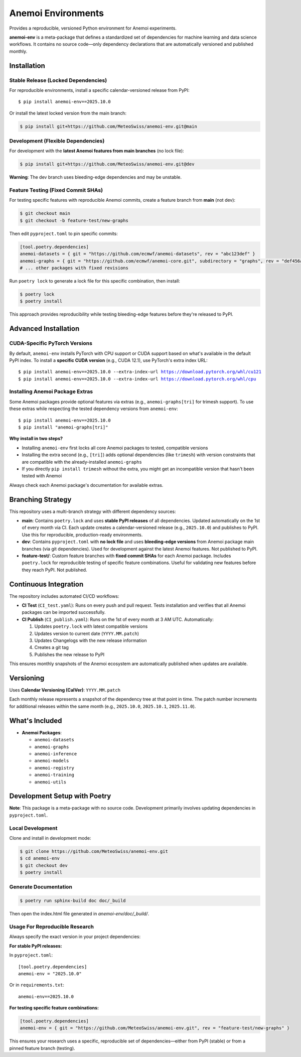 ===================
Anemoi Environments
===================

|Maturity| |CI Test| |CI Publish|

.. |Maturity| image:: https://github.com/ecmwf/codex/raw/refs/heads/main/Project%20Maturity/emerging_badge.svg
   :target: https://github.com/ecmwf/codex/blob/main/Project%20Maturity/readme.md
   :alt: Project Maturity: Emerging

.. |CI Test| image:: https://github.com/MeteoSwiss/anemoi-env/actions/workflows/CI_test.yaml/badge.svg
   :target: https://github.com/MeteoSwiss/anemoi-env/actions/workflows/CI_test.yaml
   :alt: CI Test Status

.. |CI Publish| image:: https://github.com/MeteoSwiss/anemoi-env/actions/workflows/CI_publish.yaml/badge.svg
   :target: https://github.com/MeteoSwiss/anemoi-env/actions/workflows/CI_publish.yaml
   :alt: CI Publish Status

.. |release_version| replace:: 2025.10.0

Provides a reproducible, versioned Python environment for Anemoi experiments.

**anemoi-env** is a meta-package that defines a standardized set of dependencies for machine learning and data science workflows. It contains no source code—only dependency declarations that are automatically versioned and published monthly.

Installation
------------

Stable Release (Locked Dependencies)
'''''''''''''''''''''''''''''''''''''

For reproducible environments, install a specific calendar-versioned release from PyPI:

.. parsed-literal::

    $ pip install anemoi-env==\ |release_version|

Or install the latest locked version from the main branch:

.. code-block:: console

    $ pip install git+https://github.com/MeteoSwiss/anemoi-env.git@main

Development (Flexible Dependencies)
'''''''''''''''''''''''''''''''''''

For development with the **latest Anemoi features from main branches** (no lock file):

.. code-block:: console

    $ pip install git+https://github.com/MeteoSwiss/anemoi-env.git@dev

**Warning**: The dev branch uses bleeding-edge dependencies and may be unstable.

Feature Testing (Fixed Commit SHAs)
'''''''''''''''''''''''''''''''''''

For testing specific features with reproducible Anemoi commits, create a feature branch from **main** (not dev):

.. code-block:: console

    $ git checkout main
    $ git checkout -b feature-test/new-graphs

Then edit ``pyproject.toml`` to pin specific commits:

.. code-block:: toml

    [tool.poetry.dependencies]
    anemoi-datasets = { git = "https://github.com/ecmwf/anemoi-datasets", rev = "abc123def" }
    anemoi-graphs = { git = "https://github.com/ecmwf/anemoi-core.git", subdirectory = "graphs", rev = "def456abc" }
    # ... other packages with fixed revisions

Run ``poetry lock`` to generate a lock file for this specific combination, then install:

.. code-block:: console

    $ poetry lock
    $ poetry install

This approach provides reproducibility while testing bleeding-edge features before they're released to PyPI.

Advanced Installation
---------------------

CUDA-Specific PyTorch Versions
''''''''''''''''''''''''''''''

By default, ``anemoi-env`` installs PyTorch with CPU support or CUDA support based on what's available in the default PyPI index. To install a **specific CUDA version** (e.g., CUDA 12.1), use PyTorch's extra index URL:

.. parsed-literal::

    $ pip install anemoi-env==\ |release_version| --extra-index-url https://download.pytorch.org/whl/cu121
    $ pip install anemoi-env==\ |release_version| --extra-index-url https://download.pytorch.org/whl/cpu

Installing Anemoi Package Extras
''''''''''''''''''''''''''''''''

Some Anemoi packages provide optional features via extras (e.g., ``anemoi-graphs[tri]`` for trimesh support). To use these extras while respecting the tested dependency versions from ``anemoi-env``:

.. parsed-literal::

    $ pip install anemoi-env==\ |release_version|
    $ pip install "anemoi-graphs[tri]"

**Why install in two steps?**

* Installing ``anemoi-env`` first locks all core Anemoi packages to tested, compatible versions
* Installing the extra second (e.g., ``[tri]``) adds optional dependencies (like ``trimesh``) with version constraints that are compatible with the already-installed ``anemoi-graphs``
* If you directly ``pip install trimesh`` without the extra, you might get an incompatible version that hasn't been tested with Anemoi

Always check each Anemoi package's documentation for available extras.

Branching Strategy
------------------

This repository uses a multi-branch strategy with different dependency sources:

* **main**: Contains ``poetry.lock`` and uses **stable PyPI releases** of all dependencies. Updated automatically on the 1st of every month via CI. Each update creates a calendar-versioned release (e.g., ``2025.10.0``) and publishes to PyPI. Use this for reproducible, production-ready environments.

* **dev**: Contains ``pyproject.toml`` with **no lock file** and uses **bleeding-edge versions** from Anemoi package main branches (via git dependencies). Used for development against the latest Anemoi features. Not published to PyPI.

* **feature-test/**: Custom feature branches with **fixed commit SHAs** for each Anemoi package. Includes ``poetry.lock`` for reproducible testing of specific feature combinations. Useful for validating new features before they reach PyPI. Not published.

Continuous Integration
----------------------

The repository includes automated CI/CD workflows:

* **CI Test** (``CI_test.yaml``): Runs on every push and pull request. Tests installation and verifies that all Anemoi packages can be imported successfully.

* **CI Publish** (``CI_publish.yaml``): Runs on the 1st of every month at 3 AM UTC. Automatically:

  1. Updates ``poetry.lock`` with latest compatible versions
  2. Updates version to current date (``YYYY.MM.patch``)
  3. Updates Changelogs with the new release information
  4. Creates a git tag
  5. Publishes the new release to PyPI

This ensures monthly snapshots of the Anemoi ecosystem are automatically published when updates are available.

Versioning
----------

Uses **Calendar Versioning (CalVer)**: ``YYYY.MM.patch``

Each monthly release represents a snapshot of the dependency tree at that point in time. The patch number increments for additional releases within the same month (e.g., ``2025.10.0``, ``2025.10.1``, ``2025.11.0``).

What's Included
---------------

* **Anemoi Packages**:

  * ``anemoi-datasets``
  * ``anemoi-graphs``
  * ``anemoi-inference``
  * ``anemoi-models``
  * ``anemoi-registry``
  * ``anemoi-training``
  * ``anemoi-utils``

Development Setup with Poetry
-----------------------------

**Note**: This package is a meta-package with no source code. Development primarily involves updating dependencies in ``pyproject.toml``.

Local Development
'''''''''''''''''

Clone and install in development mode:

.. code-block:: console

    $ git clone https://github.com/MeteoSwiss/anemoi-env.git
    $ cd anemoi-env
    $ git checkout dev
    $ poetry install

Generate Documentation
''''''''''''''''''''''

.. code-block:: console

    $ poetry run sphinx-build doc doc/_build

Then open the index.html file generated in *anemoi-env/doc/_build/*.

Usage For Reproducible Research
'''''''''''''''''''''''''''''''

Always specify the exact version in your project dependencies:

**For stable PyPI releases:**

In ``pyproject.toml``:

.. parsed-literal::

    [tool.poetry.dependencies]
    anemoi-env = "|release_version|"

Or in ``requirements.txt``:

.. parsed-literal::

    anemoi-env==\ |release_version|

**For testing specific feature combinations:**

.. code-block:: toml

    [tool.poetry.dependencies]
    anemoi-env = { git = "https://github.com/MeteoSwiss/anemoi-env.git", rev = "feature-test/new-graphs" }

This ensures your research uses a specific, reproducible set of dependencies—either from PyPI (stable) or from a pinned feature branch (testing).
